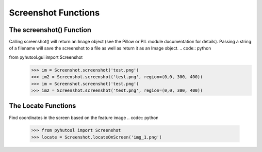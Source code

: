 ============
Screenshot Functions
============

The screenshot() Function
=============================
Calling screenshot() will return an Image object (see the Pillow or PIL module documentation for details). Passing a string of a filename will save the screenshot to a file as well as return it as an Image object.
.. code:: python


from pyhutool.gui import Screenshot
    >>> im = Screenshot.screenshot('test.png')
    >>> im2 = Screenshot.screenshot('test.png', region=(0,0, 300, 400))
    >>> im = Screenshot.screenshot('test.png')
    >>> im2 = Screenshot.screenshot('test.png', region=(0,0, 300, 400))


The Locate Functions
=============================
Find coordinates in the screen based on the feature image
.. code:: python

    >>> from pyhutool import Screenshot
    >>> locate = Screenshot.locateOnScreen('img_1.png')